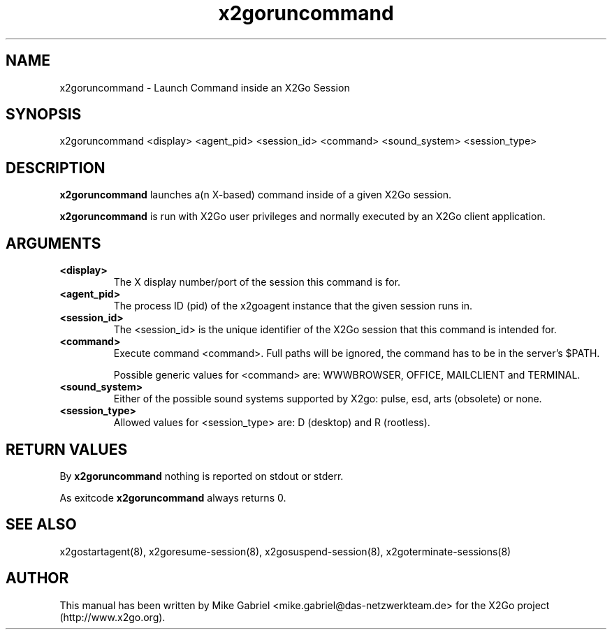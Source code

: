 '\" -*- coding: utf-8 -*-
.if \n(.g .ds T< \\FC
.if \n(.g .ds T> \\F[\n[.fam]]
.de URL
\\$2 \(la\\$1\(ra\\$3
..
.if \n(.g .mso www.tmac
.TH x2goruncommand 8 "Mar 2012" "Version 4.0.1.14" "X2Go Server Tool"
.SH NAME
x2goruncommand \- Launch Command inside an X2Go Session
.SH SYNOPSIS
'nh
.fi
.ad l
x2goruncommand <display> <agent_pid> <session_id> <command> <sound_system> <session_type>

.SH DESCRIPTION
\fBx2goruncommand\fR launches a(n X-based) command inside of a given X2Go session.
.PP
\fBx2goruncommand\fR is run with X2Go user privileges and normally executed by an X2Go client application.
.SH ARGUMENTS
.TP
\*(T<\fB\<display>\fR\*(T>
The X display number/port of the session this command is for.
.TP
\*(T<\fB\<agent_pid>\fR\*(T>
The process ID (pid) of the x2goagent instance that the given session runs in.
.TP
\*(T<\fB\<session_id>\fR\*(T>
The <session_id> is the unique identifier of the X2Go session that this command is intended for.
.TP
\*(T<\fB\<command>\fR\*(T>
Execute command <command>. Full paths will be ignored, the command has to be in the server's $PATH.

Possible generic values for <command> are: WWWBROWSER, OFFICE, MAILCLIENT and TERMINAL.
.TP
\*(T<\fB\<sound_system>\fR\*(T>
Either of the possible sound systems supported by X2go: pulse, esd, arts (obsolete) or none.
.TP
\*(T<\fB\<session_type>\fR\*(T>
Allowed values for <session_type> are: D (desktop) and R (rootless).
.SH RETURN VALUES
By \fBx2goruncommand\fR nothing is reported on stdout or stderr.
.PP
As exitcode \fBx2goruncommand\fR always returns 0.
.SH SEE ALSO
x2gostartagent(8), x2goresume-session(8), x2gosuspend-session(8), x2goterminate-sessions(8)
.SH AUTHOR
This manual has been written by Mike Gabriel <mike.gabriel@das-netzwerkteam.de> for the X2Go project
(http://www.x2go.org).
